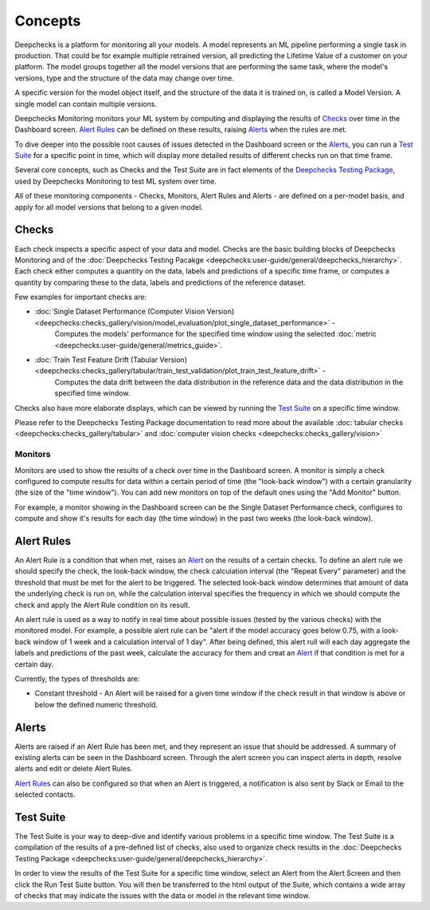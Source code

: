 .. _concepts:

========
Concepts
========

Deepchecks is a platform for monitoring all your models. A model represents an ML pipeline
performing a single task in production. That could be for example multiple retrained version, all predicting the
Lifetime Value of a customer on your platform.
The model groups together all the model versions that are performing the same task, where the model's versions,
type and the structure of the data may change over time.

A specific version for the model object itself, and the structure of the data it is trained on, is called a
Model Version. A single model can contain multiple versions.

Deepchecks Monitoring monitors your ML system by computing and displaying the results of `Checks <#checks>`__ over time
in the Dashboard screen. `Alert Rules <#alert-rules>`__ can be defined on these results, raising `Alerts <#alerts>`__
when the rules are met.

To dive deeper into the possible root causes of issues detected in the Dashboard screen or the `Alerts <#alerts>`__,
you can run a `Test Suite <#test-suite>`__ for a specific point in time, which will display more detailed results of
different checks run on that time frame.

Several core concepts, such as Checks and the Test Suite are in fact elements of the
`Deepchecks Testing Package <https://docs.deepchecks.com/>`__, used by Deepchecks Monitoring to test ML system over
time.

All of these monitoring components - Checks, Monitors, Alert Rules and Alerts - are defined on a per-model basis, and
apply for all model versions that belong to a given model.

Checks
======

Each check inspects a specific aspect of your data and model. Checks are the basic building blocks of
Deepchecks Monitoring and of the :doc:`Deepchecks Testing Pacakge <deepchecks:user-guide/general/deepchecks_hierarchy>`.
Each check either computes a quantity on the data, labels and predictions of a specific time frame, or computes a
quantity by comparing these to the data, labels and predictions of the reference dataset.

Few examples for important checks are:

* :doc:`Single Dataset Performance (Computer Vision Version) <deepchecks:checks_gallery/vision/model_evaluation/plot_single_dataset_performance>` -
   Computes the models' performance for the specified time window using the selected :doc:`metric <deepchecks:user-guide/general/metrics_guide>`.
* :doc:`Train Test Feature Drift (Tabular Version) <deepchecks:checks_gallery/tabular/train_test_validation/plot_train_test_feature_drift>` -
   Computes the data drift between the data distribution in the reference data and the data distribution in the
   specified time window.

Checks also have more elaborate displays, which can be viewed by running the `Test Suite <#test-suite>`__ on a specific
time window.

Please refer to the Deepchecks Testing Package documentation to read more about the available
:doc:`tabular checks <deepchecks:checks_gallery/tabular>` and
:doc:`computer vision checks <deepchecks:checks_gallery/vision>`

Monitors
--------

Monitors are used to show the results of a check over time in the Dashboard screen. A monitor is simply a check
configured to compute results for data within a certain period of time (the "look-back window") with a certain
granularity (the size of the "time window"). You can add new monitors on top of the default ones using the
"Add Monitor" button.

For example, a monitor showing in the Dashboard screen can be the Single Dataset Performance check, configures to
compute and show it's results for each day (the time window) in the past two weeks (the look-back window).

Alert Rules
===========

An Alert Rule is a condition that when met, raises an `Alert <#alerts>`__ on the results of a certain checks. To define
an alert rule we should specify the check, the look-back window, the check calculation interval
(the "Repeat Every" parameter) and the threshold that must be met for the alert to be triggered. The selected
look-back window determines that amount of data the underlying check is run on, while the calculation interval
specifies the frequency in which we should compute the check and apply the Alert Rule condition on its result.

An alert rule is used as a way to notify in real time about possible issues (tested by the various checks) with the
monitored model. For example, a possible alert rule can be "alert if the model accuracy goes below 0.75, with a
look-back window of 1 week and a calculation interval of 1 day". After being defined, this alert rull will each day
aggregate the labels and predictions of the past week, calculate the accuracy for them and creat an
`Alert <#alerts>`__ if that condition is met for a certain day.

Currently, the types of thresholds are:

- Constant threshold - An Alert will be raised for a given time window if the check result in that window is above or
  below the defined numeric threshold.

Alerts
======

Alerts are raised if an Alert Rule has been met, and they represent an issue that should be addressed. A summary of
existing alerts can be seen in the Dashboard screen. Through the alert screen you can inspect alerts in depth, resolve
alerts and edit or delete Alert Rules.

`Alert Rules <#alert-rules>`__ can also be configured so that when an Alert is triggered, a notification is also sent
by Slack or Email to the selected contacts.

Test Suite
==========

The Test Suite is your way to deep-dive and identify various problems in a specific time window. The Test Suite
is a compilation of the results of a pre-defined list of checks, also used to organize check results in the
:doc:`Deepchecks Testing Package <deepchecks:user-guide/general/deepchecks_hierarchy>`.

In order to view the results of the Test Suite for a specific time window, select an Alert from the Alert Screen and
then click the Run Test Suite button. You will then be transferred to the html output of the Suite, which contains a
wide array of checks that may indicate the issues with the data or model in the relevant time window.
